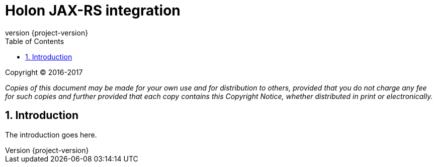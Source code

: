 = Holon JAX-RS integration
:revnumber: {project-version}
:apidir: ../../api/holon-jax-rs
:linkattrs:
:sectnums:
:toc: left
:toclevels: 3

Copyright © 2016-2017

_Copies of this document may be made for your own use and for distribution to others, provided that you do not charge any fee for such copies and further provided that each copy contains this Copyright Notice, whether distributed in print or electronically._

== Introduction

The introduction goes here.
